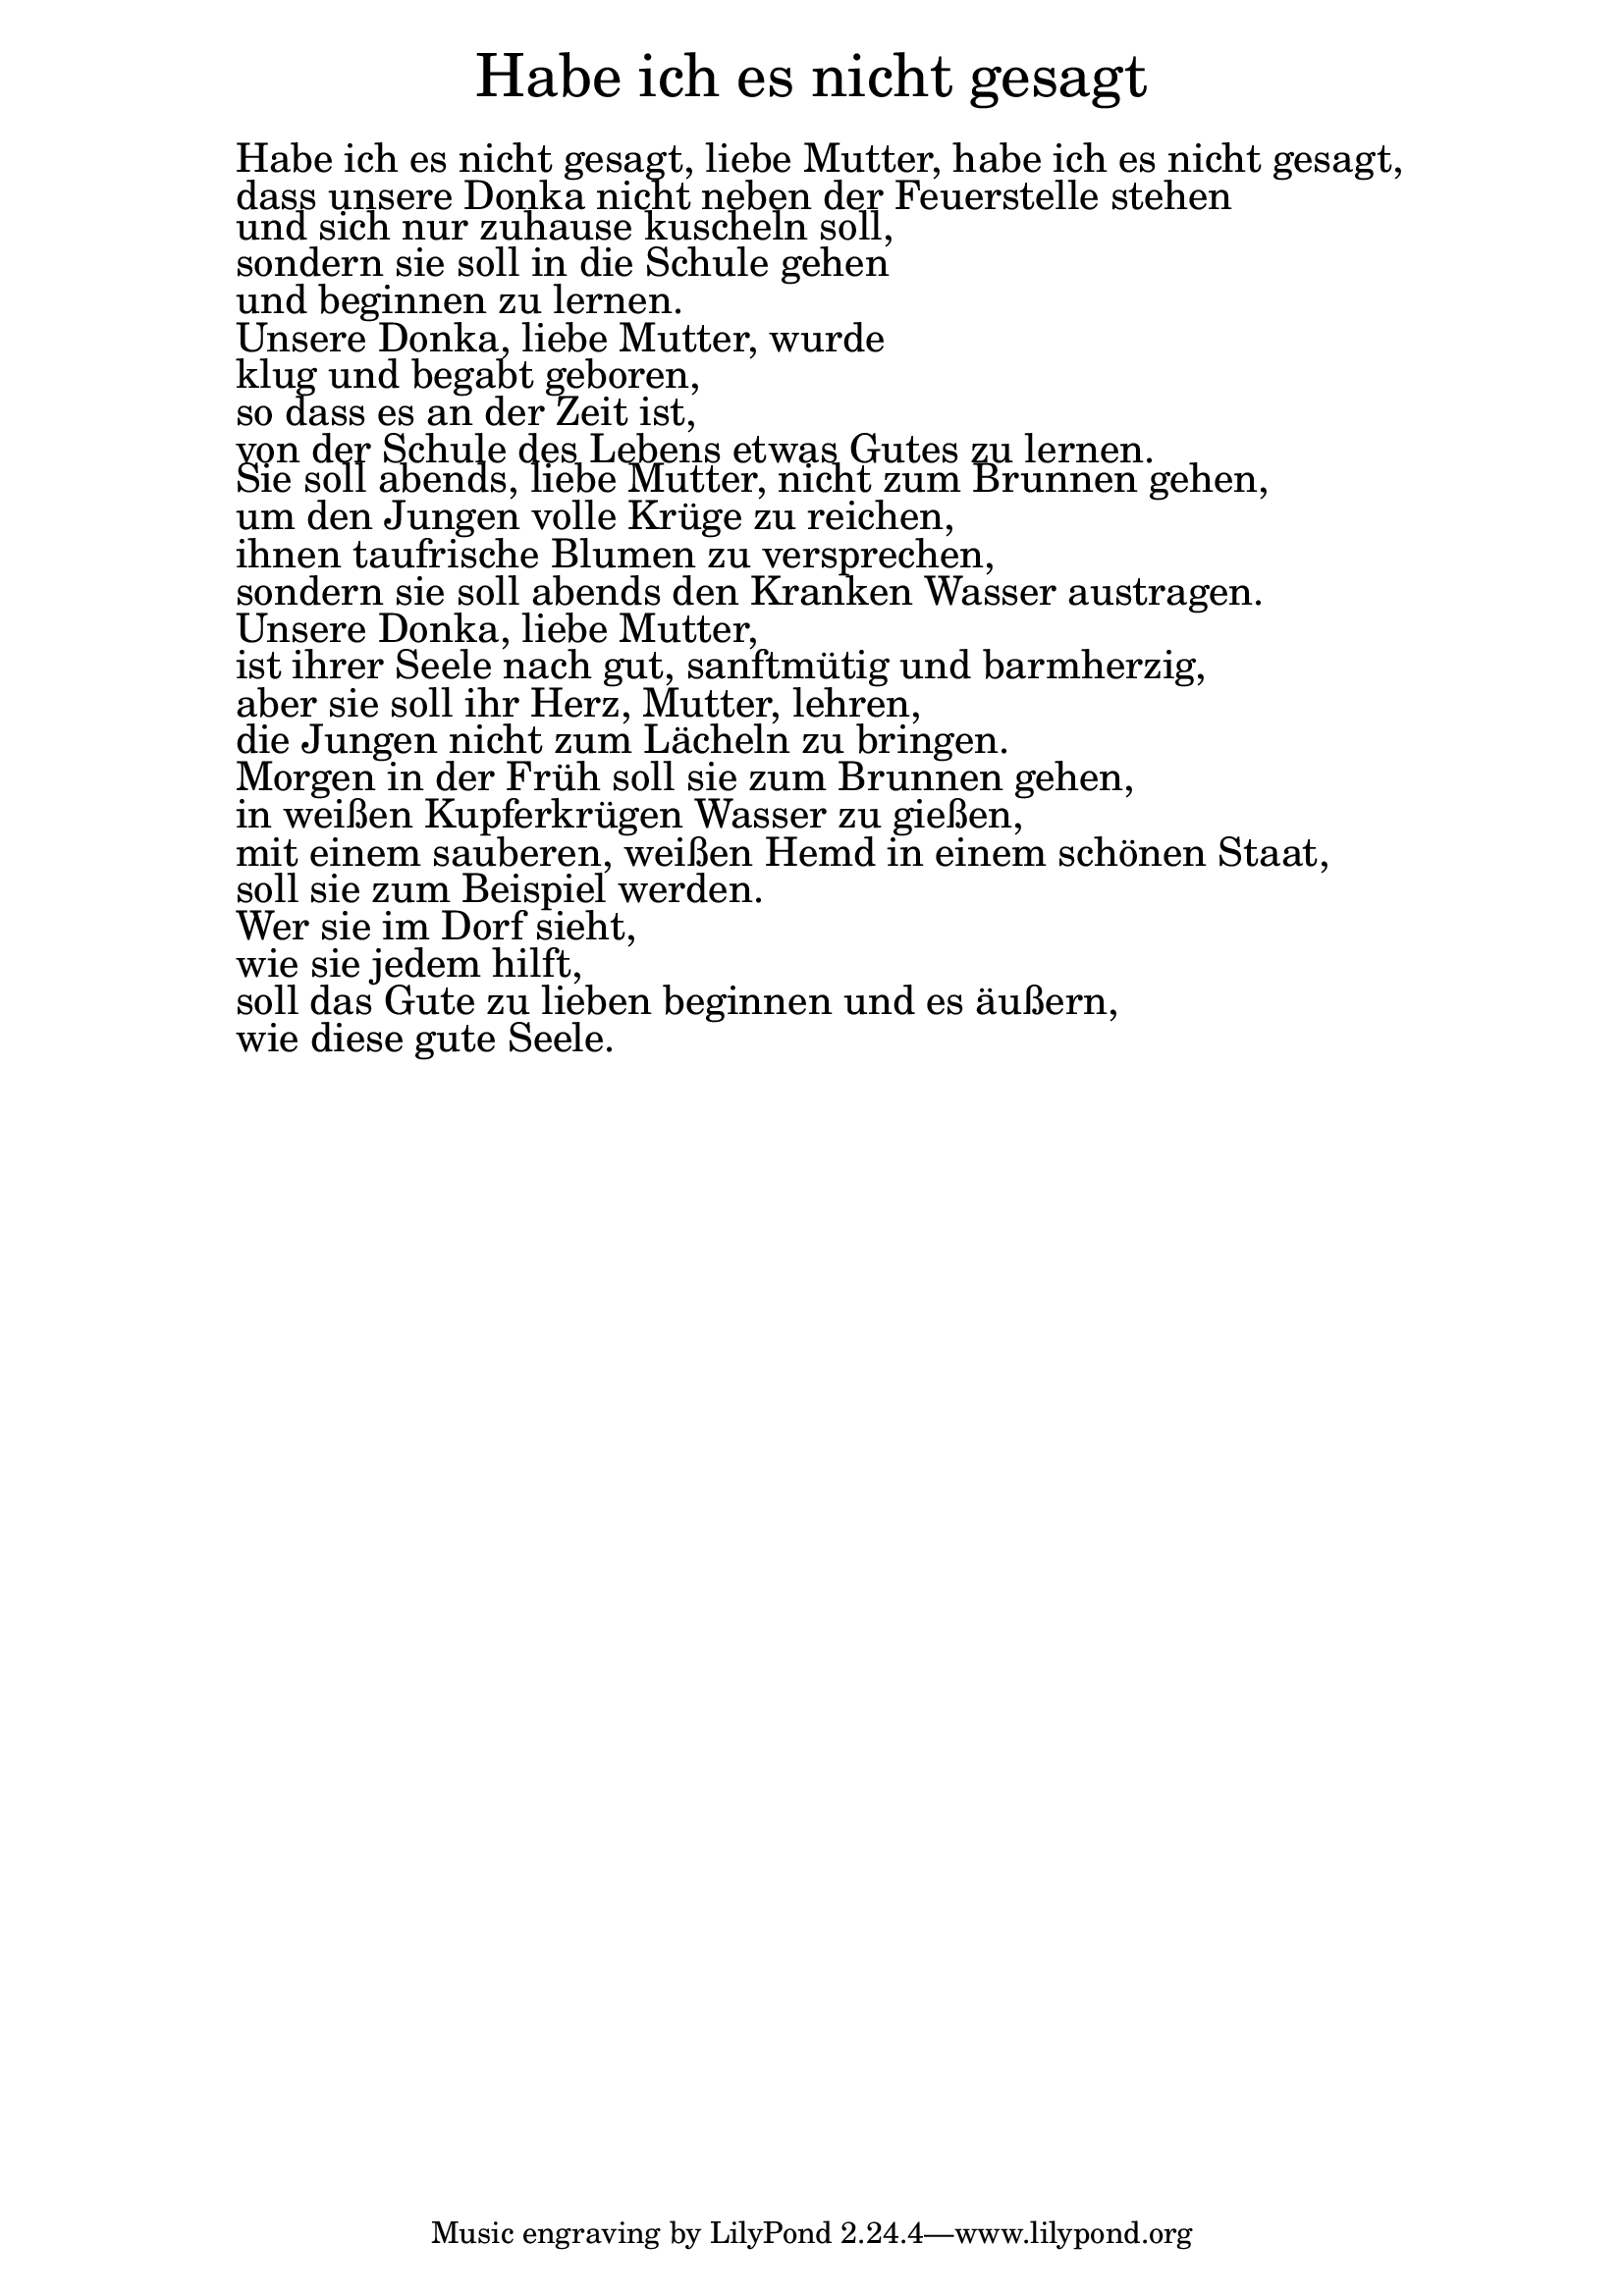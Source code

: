 \version "2.20.0"

\markup \fill-line { \fontsize #6 "Habe ich es nicht gesagt" }
\markup \null
\markup \null
\markup \fontsize #+2.5 {
  \hspace #10
  \override #'(baseline-skip . 2)

  \column {
    \line { " " }

\line { " "Habe ich es nicht gesagt, liebe Mutter, habe ich es nicht gesagt,}

\line { " "dass unsere Donka nicht neben der Feuerstelle stehen}

\line { " "und sich nur zuhause kuscheln soll,}

\line { " "sondern sie soll in die Schule gehen }

\line { " "und beginnen zu lernen.}

\line { " "Unsere Donka, liebe Mutter, wurde }

\line { " "klug und begabt geboren,}

\line { " "so dass es an der Zeit ist,}

\line { " "von der Schule des Lebens etwas Gutes zu lernen.}


\line { " "Sie soll abends, liebe Mutter, nicht zum Brunnen gehen,}

\line { " "um den Jungen volle Krüge zu reichen,}

\line { " "ihnen taufrische Blumen zu versprechen,}

\line { " "sondern sie soll abends den Kranken Wasser austragen.}

\line { " "Unsere Donka, liebe Mutter,}

\line { " "ist ihrer Seele nach gut, sanftmütig und barmherzig,}

\line { " "aber sie soll ihr Herz, Mutter, lehren,}

\line { " "die Jungen nicht zum Lächeln zu bringen.}

\line { " "Morgen in der Früh soll sie zum Brunnen gehen,}

\line { " "in weißen Kupferkrügen Wasser zu gießen,}

\line { " "mit einem sauberen, weißen Hemd in einem schönen Staat,}

\line { " "soll sie zum Beispiel werden.}

\line { " "Wer sie im Dorf sieht,}

\line { " "wie sie jedem hilft,}

\line { " "soll das Gute zu lieben beginnen und es äußern,}

\line { " "wie diese gute Seele.}




  }
}
